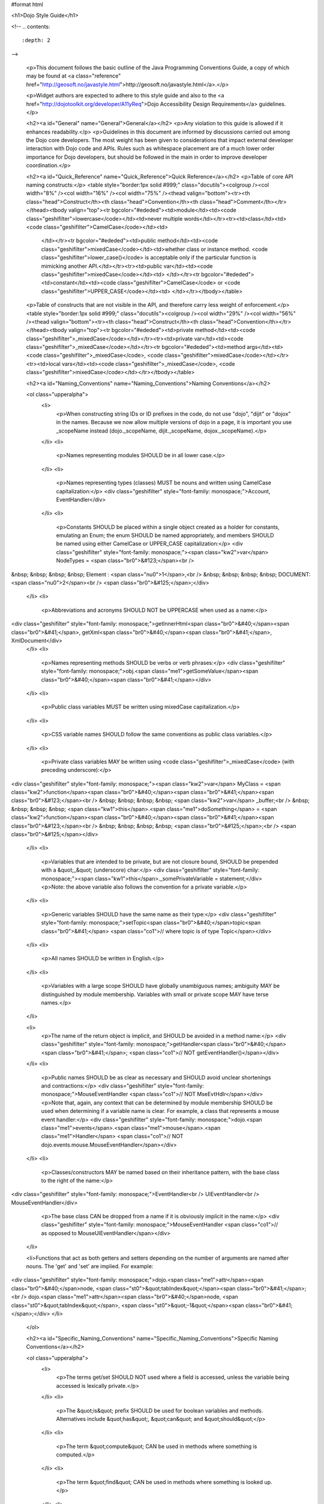 #format html

<h1>Dojo Style Guide</h1>

<!--
.. contents::
    :depth: 2
-->

	<p>This document follows the basic outline of the Java Programming Conventions Guide, a copy of which may be found at <a class="reference" href="http://geosoft.no/javastyle.html">http://geosoft.no/javastyle.html</a>.</p> 
 
	<p>Widget authors are expected to adhere to this style guide and also to the <a href="http://dojotoolkit.org/developer/A11yReq">Dojo Accessibility Design Requirements</a> guidelines.</p> 
 
	<h2><a id="General" name="General">General</a></h2> 
	<p>Any violation to this guide is allowed if it enhances readability.</p> 
	<p>Guidelines in this document are informed by discussions carried out among the Dojo core developers. The most weight has been given to considerations that impact external developer interaction with Dojo code and APIs. Rules such as whitespace placement are of a much lower order importance for Dojo developers, but should be followed in the main in order to improve developer coordination.</p> 
 
	<h2><a id="Quick_Reference" name="Quick_Reference">Quick Reference</a></h2> 
	<p>Table of core API naming constructs:</p> 
	<table style="border:1px solid #999;" class="docutils"><colgroup /><col width="8%" /><col width="16%" /><col width="75%" /><thead valign="bottom"><tr><th class="head">Construct</th><th class="head">Convention</th><th class="head">Comment</th></tr></thead><tbody valign="top"><tr bgcolor="#ededed"><td>module</td><td><code class="geshifilter">lowercase</code></td><td>never multiple words</td></tr><tr><td>class</td><td><code class="geshifilter">CamelCase</code></td><td> 
			</td></tr><tr bgcolor="#ededed"><td>public method</td><td><code class="geshifilter">mixedCase</code></td><td>whether class or instance method. <code class="geshifilter">lower_case()</code> is acceptable only if the particular function is mimicking another API.</td></tr><tr><td>public var</td><td><code class="geshifilter">mixedCase</code></td><td> 
			</td></tr><tr bgcolor="#ededed"><td>constant</td><td><code class="geshifilter">CamelCase</code> or <code class="geshifilter">UPPER_CASE</code></td><td> 
			</td></tr></tbody></table> 
 
	<p>Table of constructs that are not visible in the API, and therefore carry less weight of enforcement.</p> 
	<table style="border:1px solid #999;" class="docutils"><colgroup /><col width="29%" /><col width="56%" /><thead valign="bottom"><tr><th class="head">Construct</th><th class="head">Convention</th></tr></thead><tbody valign="top"><tr bgcolor="#ededed"><td>private method</td><td><code class="geshifilter">_mixedCase</code></td></tr><tr><td>private var</td><td><code class="geshifilter">_mixedCase</code></td></tr><tr bgcolor="#ededed"><td>method args</td><td><code class="geshifilter">_mixedCase</code>, <code class="geshifilter">mixedCase</code></td></tr><tr><td>local vars</td><td><code class="geshifilter">_mixedCase</code>, <code class="geshifilter">mixedCase</code></td></tr></tbody></table> 
 
	<h2><a id="Naming_Conventions" name="Naming_Conventions">Naming Conventions</a></h2> 
 
	<ol class="upperalpha"> 
		<li> 
			<p>When constructing string IDs or ID prefixes in the code, do not use "dojo", "dijit" or "dojox" in the names. Because we now allow multiple versions of dojo in a page, it is important you use _scopeName instead (dojo._scopeName, dijit._scopeName, dojox._scopeName).</p> 
		</li> 
		<li> 
			<p>Names representing modules SHOULD be in all lower case.</p> 
		</li> 
		<li> 
			<p>Names representing types (classes) MUST be nouns and written using CamelCase capitalization:</p> 
			<div class="geshifilter" style="font-family: monospace;">Account, EventHandler</div> 
		</li> 
		<li> 
			<p>Constants SHOULD be placed within a single object created as a holder for constants, emulating an Enum; the enum SHOULD be named appropriately, and members SHOULD be named using either CamelCase or UPPER_CASE capitalization:</p> 
			<div class="geshifilter" style="font-family: monospace;"><span class="kw2">var</span> NodeTypes = <span class="br0">&#123;</span><br /> 
&nbsp; &nbsp; &nbsp; &nbsp; Element : <span class="nu0">1</span>,<br /> 
&nbsp; &nbsp; &nbsp; &nbsp; DOCUMENT: <span class="nu0">2</span><br /> 
<span class="br0">&#125;</span>;</div> 
		</li> 
		<li> 
			<p>Abbreviations and acronyms SHOULD NOT be UPPERCASE when used as a name:</p> 
<div class="geshifilter" style="font-family: monospace;">getInnerHtml<span class="br0">&#40;</span><span class="br0">&#41;</span>, getXml<span class="br0">&#40;</span><span class="br0">&#41;</span>, XmlDocument</div> 
		</li> 
		<li> 
			<p>Names representing methods SHOULD be verbs or verb phrases:</p> 
			<div class="geshifilter" style="font-family: monospace;">obj.<span class="me1">getSomeValue</span><span class="br0">&#40;</span><span class="br0">&#41;</span></div> 
		</li> 
		<li> 
			<p>Public class variables MUST be written using mixedCase capitalization.</p> 
		</li> 
		<li> 
			<p>CSS variable names SHOULD follow the same conventions as public class variables.</p> 
		</li> 
		<li> 
			<p>Private class variables MAY be written using <code class="geshifilter">_mixedCase</code> (with preceding underscore):</p> 
<div class="geshifilter" style="font-family: monospace;"><span class="kw2">var</span> MyClass = <span class="kw2">function</span><span class="br0">&#40;</span><span class="br0">&#41;</span><span class="br0">&#123;</span><br /> 
&nbsp; &nbsp; &nbsp; &nbsp; <span class="kw2">var</span> _buffer;<br /> 
&nbsp; &nbsp; &nbsp; &nbsp; <span class="kw1">this</span>.<span class="me1">doSomething</span> = <span class="kw2">function</span><span class="br0">&#40;</span><span class="br0">&#41;</span><span class="br0">&#123;</span><br /> 
&nbsp; &nbsp; &nbsp; &nbsp; <span class="br0">&#125;</span>;<br /> 
<span class="br0">&#125;</span></div> 
		</li> 
		<li> 
			<p>Variables that are intended to be private, but are not closure bound, SHOULD be prepended with a &quot;_&quot; (underscore) char:</p> 
			<div class="geshifilter" style="font-family: monospace;"><span class="kw1">this</span>._somePrivateVariable = statement;</div> 
			<p>Note: the above variable also follows the convention for a private variable.</p> 
		</li> 
		<li> 
			<p>Generic variables SHOULD have the same name as their type:</p> 
			<div class="geshifilter" style="font-family: monospace;">setTopic<span class="br0">&#40;</span>topic<span class="br0">&#41;</span> <span class="co1">// where topic is of type Topic</span></div> 
		</li> 
		<li> 
			<p>All names SHOULD be written in English.</p> 
		</li> 
		<li> 
			<p>Variables with a large scope SHOULD have globally unambiguous names; ambiguity MAY be distinguished by module membership. Variables with small or private scope MAY have terse names.</p> 
		</li> 
 
		<li> 
			<p>The name of the return object is implicit, and SHOULD be avoided in a method name:</p> 
			<div class="geshifilter" style="font-family: monospace;">getHandler<span class="br0">&#40;</span><span class="br0">&#41;</span>; <span class="co1">// NOT getEventHandler()</span></div> 
		</li> 
		<li> 
			<p>Public names SHOULD be as clear as necessary and SHOULD avoid unclear shortenings and contractions:</p> 
			<div class="geshifilter" style="font-family: monospace;">MouseEventHandler <span class="co1">// NOT MseEvtHdlr</span></div> 
			<p>Note that, again, any context that can be determined by module membership SHOULD be used when determining if a variable name is clear. For example, a class that represents a mouse event handler:</p> 
			<div class="geshifilter" style="font-family: monospace;">dojo.<span class="me1">events</span>.<span class="me1">mouse</span>.<span class="me1">Handler</span> <span class="co1">// NOT dojo.events.mouse.MouseEventHandler</span></div> 
		</li> 
		<li> 
			<p>Classes/constructors MAY be named based on their inheritance pattern, with the base class to the right of the name:</p> 
<div class="geshifilter" style="font-family: monospace;">EventHandler<br /> 
UIEventHandler<br /> 
MouseEventHandler</div> 
 
			<p>The base class CAN be dropped from a name if it is obviously implicit in the name:</p> 
			<div class="geshifilter" style="font-family: monospace;">MouseEventHandler <span class="co1">// as opposed to MouseUIEventHandler</span></div> 
		</li> 
 
                <li>Functions that act as both getters and setters depending on the number of arguments are named after nouns.  The 'get' and 'set' are implied.   For example:
<div class="geshifilter" style="font-family: monospace;">dojo.<span class="me1">attr</span><span class="br0">&#40;</span>node, <span class="st0">&quot;tabIndex&quot;</span><span class="br0">&#41;</span>;<br /> 
dojo.<span class="me1">attr</span><span class="br0">&#40;</span>node, <span class="st0">&quot;tabIndex&quot;</span>, <span class="st0">&quot;-1&quot;</span><span class="br0">&#41;</span>;</div> 
</li> 
	</ol> 
 
	<h2><a id="Specific_Naming_Conventions" name="Specific_Naming_Conventions">Specific Naming Conventions</a></h2> 
 
	<ol class="upperalpha"> 
		<li> 
			<p>The terms get/set SHOULD NOT used where a field is accessed, unless the variable being accessed is lexically private.</p> 
		</li> 
		<li> 
			<p>The &quot;is&quot; prefix SHOULD be used for boolean variables and methods. Alternatives include &quot;has&quot;, &quot;can&quot; and &quot;should&quot;</p> 
		</li> 
		<li> 
			<p>The term &quot;compute&quot; CAN be used in methods where something is computed.</p> 
		</li> 
		<li> 
			<p>The term &quot;find&quot; CAN be used in methods where something is looked up.</p> 
		</li> 
		<li> 
			<p>The terms &quot;initialize&quot; or &quot;init&quot; CAN be used where an object or a concept is established.</p> 
		</li> 
		<li> 
			<p>UI Control variables SHOULD be suffixed by the control type. Examples: leftComboBox, topScrollPane</p> 
		</li> 
		<li> 
			<p>Plural form MUST be used to name collections.</p> 
		</li> 
		<li> 
			<p>A &quot;num&quot; prefix or &quot;count&quot; postfix SHOULD be used for variables representing a number of objects.</p> 
		</li> 
		<li> 
			<p>Iterator variables SHOULD be called &quot;i&quot;, &quot;j&quot;, &quot;k&quot;, etc.</p> 
		</li> 
		<li> 
			<p>Complement names MUST be used for complement entities. Examples: get/set, add/remove, create/destroy, start/stop, insert/delete, begin/end, etc.</p> 
		</li> 
		<li> 
			<p>Abbreviations in names SHOULD be avoided.</p> 
		</li> 
		<li> 
			<p>Negated boolean variable names MUST be avoided:</p> 
			<pre>isNotError, isNotFound are unacceptable.</pre> 
		</li> 
 
		<li> 
			<p>Exception classes SHOULD be suffixed with &quot;Exception&quot; or &quot;Error&quot; .. FIXME (trt) not sure about this?</p> 
		</li> 
 
		<li> 
			<p>Methods returning an object MAY be named after what they return, and methods returning void after what they do.</p> 
		</li> 
	</ol> 
 
	<h2><a id="Files" name="Files">Files</a></h2> 
 
	<ol class="upperalpha"> 
		<li> 
			<p>Class or object-per-file guidelines are not yet determined.</p> 
		</li> 
		<li> 
			<p>Tabs (set to 4 spaces) SHOULD be used for indentation.</p> 
		</li> 
		<li> 
			<p>If your editor supports &quot;file tags&quot;, please append the appropriate tag at the end of the file to enable others to effortlessly obey the correct indentation guidelines for that file:</p> 
			<pre>// vim:ts=4:noet:tw=0:</pre> 
		</li> 
		<li> 
			<p>The incompleteness of a split line MUST be made obvious :</p> 
<div class="geshifilter" style="font-family: monospace;"><span class="kw2">var</span> someExpression = Expression1<br /> 
&nbsp; &nbsp; &nbsp; &nbsp; + Expression2<br /> 
&nbsp; &nbsp; &nbsp; &nbsp; + Expression3;<br class="geshibr" /> 
<span class="kw2">var</span> o = someObject.<span class="me1">get</span><span class="br0">&#40;</span><br /> 
&nbsp; &nbsp; &nbsp; &nbsp; Expression1,<br /> 
&nbsp; &nbsp; &nbsp; &nbsp; Expression2,<br /> 
&nbsp; &nbsp; &nbsp; &nbsp; Expression3<br /> 
<span class="br0">&#41;</span>;</div> 
 
			<p>Note the indentation for expression continuation is indented relative to the variable name, while indentation for parameters is relative to the method being called.</p> 
			<p>Note also the position of the parenthesis in the method call; positioning SHOULD be similar to the use of block notation.</p> 
		</li> 
	</ol> 
 
	<h2><a id="Variables" name="Variables">Variables</a></h2> 
	<ol class="upperalpha simple"> 
		<li>Variables SHOULD be initialized where they are declared and they SHOULD be declared in the smallest scope possible. A null initialization is acceptable.</li> 
		<li>Variables MUST never have a dual meaning.</li> 
		<li>Related variables of the same type CAN be declared in a common statement; unrelated variables SHOULD NOT be declared in the same statement.</li> 
		<li>Variables SHOULD be kept alive for as short a time as possible.</li> 
		<li>Loops / iterative declarations
			<ol class="arabic"> 
				<li>Only loop control statements MUST be included in the &quot;for&quot; loop construction.</li> 
				<li>Loop variables SHOULD be initialized immediately before the loop; loop variables in a &quot;for&quot; statement MAY be initialized in the &quot;for&quot; loop construction.</li> 
				<li>The use of &quot;do...while&quot; loops is acceptable (unlike in Java).</li> 
				<li>The use of &quot;break&quot; and &quot;continue&quot; is not discouraged (unlike in Java).</li> 
			</ol> 
		</li> 
		<li>Conditionals
			<ol class="arabic"> 
				<li>Complex conditional expressions SHOULD be avoided; use temporary boolean variables instead.</li> 
				<li>The nominal case SHOULD be put in the &quot;if&quot; part and the exception in the &quot;else&quot; part of an &quot;if&quot; statement.</li> 
				<li>Executable statements in conditionals MUST be avoided.</li> 
			</ol> 
		</li> 
 
		<li>Miscellaneous
			<ol class="arabic"> 
				<li>The use of magic numbers in the code SHOULD be avoided; they SHOULD be declared using named &quot;constants&quot; instead.</li> 
				<li>Floating point constants SHOULD ALWAYS be written with decimal point and at least one decimal.</li> 
				<li>Floating point constants SHOULD ALWAYS be written with a digit before the decimal point.</li> 
			</ol> 
		</li> 
	</ol> 
 
	<h2><a id="Layout" name="Layout">Layout</a></h2> 
	<ol class="upperalpha"> 
		<li> 
			<p>Block statements.</p> 
			<ol class="arabic"> 
				<li>Block layout SHOULD BE as illustrated below:
<div class="geshifilter" style="font-family: monospace;"><span class="kw1">while</span><span class="br0">&#40;</span>!isDone<span class="br0">&#41;</span><span class="br0">&#123;</span><br /> 
&nbsp; &nbsp; &nbsp; &nbsp; doSomething<span class="br0">&#40;</span><span class="br0">&#41;</span>;<br /> 
&nbsp; &nbsp; &nbsp; &nbsp; isDone = moreToDo<span class="br0">&#40;</span><span class="br0">&#41;</span>;<br /> 
<span class="br0">&#125;</span></div> 
				</li> 
				<li> 
					<p><code class="geshifilter">if</code> statements SHOULD have the following form:</p> 
<div class="geshifilter" style="font-family: monospace;"><span class="kw1">if</span><span class="br0">&#40;</span>someCondition<span class="br0">&#41;</span><span class="br0">&#123;</span><br /> 
&nbsp; &nbsp; &nbsp; &nbsp; statements;<br /> 
<span class="br0">&#125;</span><span class="kw1">else</span> <span class="kw1">if</span><span class="br0">&#40;</span>someOtherCondition<span class="br0">&#41;</span><span class="br0">&#123;</span><br /> 
&nbsp; &nbsp; &nbsp; &nbsp; statements;<br /> 
<span class="br0">&#125;</span><span class="kw1">else</span><span class="br0">&#123;</span><br /> 
&nbsp; &nbsp; &nbsp; &nbsp; statements;<br /> 
<span class="br0">&#125;</span></div> 
				</li> 
				<li> 
					<p><code class="geshifilter">for</code> statements SHOULD have the following form:</p> 
<div class="geshifilter" style="font-family: monospace;"><span class="kw1">for</span><span class="br0">&#40;</span>initialization; condition; update<span class="br0">&#41;</span><span class="br0">&#123;</span><br /> 
&nbsp; &nbsp; &nbsp; &nbsp; statements;<br /> 
<span class="br0">&#125;</span></div> 
				</li> 
			</ol> 
			<ol class="arabic" start="4"> 
				<li> 
					<p><code class="geshifilter">while</code> statements SHOULD have the following form:</p> 
<div class="geshifilter" style="font-family: monospace;"><span class="kw1">while</span><span class="br0">&#40;</span>!isDone<span class="br0">&#41;</span><span class="br0">&#123;</span><br /> 
&nbsp; &nbsp; &nbsp; &nbsp; doSomething<span class="br0">&#40;</span><span class="br0">&#41;</span>;<br /> 
&nbsp; &nbsp; &nbsp; &nbsp; isDone = moreToDo<span class="br0">&#40;</span><span class="br0">&#41;</span>;<br /> 
<span class="br0">&#125;</span></div> 
	</li> 
				<li> 
					<p><code class="geshifilter">do...while</code> statements SHOULD have the following form:</p> 
<div class="geshifilter" style="font-family: monospace;"><span class="kw1">do</span><span class="br0">&#123;</span><br /> 
&nbsp; &nbsp; &nbsp; &nbsp; statements;<br /> 
<span class="br0">&#125;</span><span class="kw1">while</span><span class="br0">&#40;</span>condition<span class="br0">&#41;</span>;</div> 
				</li> 
				<li> 
					<p><code class="geshifilter">switch</code> statements SHOULD have the following form:</p> 
<div class="geshifilter" style="font-family: monospace;"><span class="kw1">switch</span><span class="br0">&#40;</span>condition<span class="br0">&#41;</span><span class="br0">&#123;</span><br /> 
&nbsp; &nbsp; <span class="kw1">case</span> ABC:<br /> 
&nbsp; &nbsp; &nbsp; &nbsp; statements;<br /> 
&nbsp; &nbsp; &nbsp; &nbsp; <span class="co1">//&nbsp; fallthrough</span><br /> 
&nbsp; &nbsp; <span class="kw1">case</span> DEF:<br /> 
&nbsp; &nbsp; &nbsp; &nbsp; statements;<br /> 
&nbsp; &nbsp; &nbsp; &nbsp; <span class="kw1">break</span>;<br /> 
&nbsp; &nbsp; <span class="kw2">default</span>:<br /> 
&nbsp; &nbsp; &nbsp; &nbsp; statements;<br /> 
&nbsp; &nbsp; &nbsp; &nbsp; <span class="co1">// no break keyword on the last case -- it's redundant</span><br /> 
<span class="br0">&#125;</span></div> 
				</li> 
				<li> 
					<p><code class="geshifilter">try...catch...finally</code> statements SHOULD have the following form:</p> 
<div class="geshifilter" style="font-family: monospace;"><span class="kw1">try</span><span class="br0">&#123;</span><br /> 
&nbsp; &nbsp; &nbsp; &nbsp; statements;<br /> 
<span class="br0">&#125;</span><span class="kw1">catch</span><span class="br0">&#40;</span>ex<span class="br0">&#41;</span><span class="br0">&#123;</span><br /> 
&nbsp; &nbsp; &nbsp; &nbsp; statements;<br /> 
<span class="br0">&#125;</span><span class="kw1">finally</span><span class="br0">&#123;</span><br /> 
&nbsp; &nbsp; &nbsp; &nbsp; statements;<br /> 
<span class="br0">&#125;</span></div> 
 
				</li> 
				<li> 
					<p>A single statement if-else, while or for MUST NOT be written without brackets, but CAN be written on the same line:</p> 
<div class="geshifilter" style="font-family: monospace;"><span class="kw1">if</span><span class="br0">&#40;</span>condition<span class="br0">&#41;</span><span class="br0">&#123;</span> statement; <span class="br0">&#125;</span><br /> 
<span class="kw1">while</span><span class="br0">&#40;</span>condition<span class="br0">&#41;</span><span class="br0">&#123;</span> statement; <span class="br0">&#125;</span><br /> 
<span class="kw1">for</span><span class="br0">&#40;</span>intialization; condition; update<span class="br0">&#41;</span><span class="br0">&#123;</span> statement; <span class="br0">&#125;</span></div> 
				</li> 
			</ol> 
		</li> 
 
		<li> 
			<p>Whitespace</p> 
			<ol class="arabic simple"> 
				<li>Conventional operators MAY be surrounded by a space (including ternary operators).</li> 
				<li>The following reserved words SHOULD NOT be followed by a space:
					<ul> 
						<li><code class="geshifilter">break</code></li> 
						<li><code class="geshifilter">catch</code></li> 
						<li><code class="geshifilter">continue</code></li> 
						<li><code class="geshifilter">do</code></li> 
						<li><code class="geshifilter">else</code></li> 
						<li><code class="geshifilter">finally</code></li> 
						<li><code class="geshifilter">for</code></li> 
						<li><code class="geshifilter">function</code> if anonymous, ex. <code class="geshifilter">var foo = function(){};</code></li> 
						<li><code class="geshifilter">if</code></li> 
						<li><code class="geshifilter">return</code></li> 
						<li><code class="geshifilter">switch</code></li> 
						<li><code class="geshifilter">this</code></li> 
						<li><code class="geshifilter">try</code></li> 
						<li><code class="geshifilter">void</code></li> 
						<li><code class="geshifilter">while</code></li> 
						<li><code class="geshifilter">with</code></li> 
					</ul> 
				</li> 
				<li>The following reserved words SHOULD be followed by a space:
					<ul> 
						<li><code class="geshifilter">case</code></li> 
						<li><code class="geshifilter">default</code></li> 
						<li><code class="geshifilter">delete</code></li> 
						<li><code class="geshifilter">function</code> if named, ex. <code class="geshifilter">function foo(){};</code></li> 
						<li><code class="geshifilter">in</code></li> 
						<li><code class="geshifilter">instanceof</code></li> 
						<li><code class="geshifilter">new</code></li> 
						<li><code class="geshifilter">throw</code></li> 
						<li><code class="geshifilter">typeof</code></li> 
						<li><code class="geshifilter">var</code></li> 
					</ul> 
				</li> 
				<li>Commas SHOULD be followed by a space.</li> 
				<li>Colons MAY be surrounded by a space.</li> 
				<li>Semi-colons in for statements SHOULD be followed by a space.</li> 
				<li>Semi-colons SHOULD NOT be preceded by a space.</li> 
				<li>Function calls and method calls SHOULD NOT be followed by a space. Example: <code class="geshifilter">doSomething(someParameter); // NOT doSomething (someParameter)</code></li> 
				<li>Logical units within a block SHOULD be separated by one blank line.</li> 
				<li>Statements MAY be aligned wherever this enhances readability.</li> 
			</ol> 
		</li> 
 
		<li> 
			<p>Line length</p> 
			<p> 
				There's no line length limit in dojo although 120 characters (treating tabs as 4 spaces) is a guideline.
				In particular code examples embedded into the API documentation may benefit from longer lines,
				since they start out already indented by 4 or 5 tabs.
			</p> 
 
		<li> 
			<p>Comments</p> 
			<ol class="arabic simple"> 
				<li>Tricky code SHOULD not be commented, but rewritten.</li> 
				<li>All comments SHOULD be written in English.</li> 
				<li>Comments SHOULD be indented relative to their position in the code, preceding or to the right of the code in question.</li> 
				<li>The declaration of collection variables SHOULD be followed by a comment stating the common type of the elements in the collection.</li> 
				<li>Comments SHOULD be included to explain BLOCKS of code, to explain the point of the following block.</li> 
				<li>Comments SHOULD NOT be included for every single line of code.</li> 
			</ol> 
		</li> 
	</ol> 
 
<h2><a id="Documentation" name="Documentation">Documentation</a></h2> 
 
<h3>Markup Guidelines</h3> 

Dojo's API documentation is written inline in the code, similar to JavaDoc.  See the <a href="util/doctools/markup">Dojo Inline Documentation</a> for information on dojo's proprietary format.

<h2><a id="CSS" name="CSS">CSS</a></h2> 
<p>The CSS styling basically inherits all the rules from JavaScript, that means "key: value" looks like in JS, etc. Therefore a CSS file might look like this:</p> 
<pre class="geshifilter">.className1 {
    color: red;
}
 
.className1,
#idName {
    color: blue;
}</pre> 
<p>Mainly the rules are:
<ul> 
  <li>each selector is on a new line</li> 
  <li>the opening curly brace is preceeded by a space</li> 
  <li>the key value pairs have a space after the colon</li> 
  <li>every block is followed by an empty new line</li> 
</ul> 
</p></div> 
 
